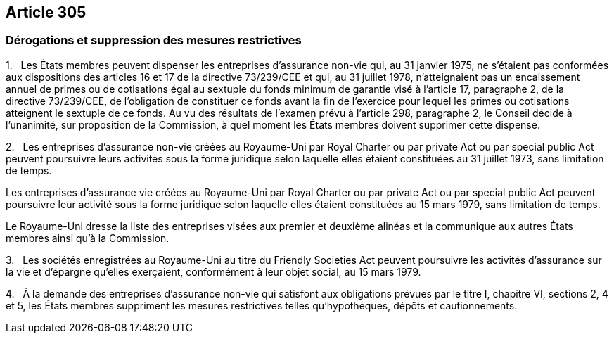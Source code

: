 == Article 305

=== Dérogations et suppression des mesures restrictives

1.   Les États membres peuvent dispenser les entreprises d'assurance non-vie qui, au 31 janvier 1975, ne s'étaient pas conformées aux dispositions des articles 16 et 17 de la directive 73/239/CEE et qui, au 31 juillet 1978, n'atteignaient pas un encaissement annuel de primes ou de cotisations égal au sextuple du fonds minimum de garantie visé à l'article 17, paragraphe 2, de la directive 73/239/CEE, de l'obligation de constituer ce fonds avant la fin de l'exercice pour lequel les primes ou cotisations atteignent le sextuple de ce fonds. Au vu des résultats de l'examen prévu à l'article 298, paragraphe 2, le Conseil décide à l'unanimité, sur proposition de la Commission, à quel moment les États membres doivent supprimer cette dispense.

2.   Les entreprises d'assurance non-vie créées au Royaume-Uni par Royal Charter ou par private Act ou par special public Act peuvent poursuivre leurs activités sous la forme juridique selon laquelle elles étaient constituées au 31 juillet 1973, sans limitation de temps.

Les entreprises d'assurance vie créées au Royaume-Uni par Royal Charter ou par private Act ou par special public Act peuvent poursuivre leur activité sous la forme juridique selon laquelle elles étaient constituées au 15 mars 1979, sans limitation de temps.

Le Royaume-Uni dresse la liste des entreprises visées aux premier et deuxième alinéas et la communique aux autres États membres ainsi qu'à la Commission.

3.   Les sociétés enregistrées au Royaume-Uni au titre du Friendly Societies Act peuvent poursuivre les activités d'assurance sur la vie et d'épargne qu'elles exerçaient, conformément à leur objet social, au 15 mars 1979.

4.   À la demande des entreprises d'assurance non-vie qui satisfont aux obligations prévues par le titre I, chapitre VI, sections 2, 4 et 5, les États membres suppriment les mesures restrictives telles qu'hypothèques, dépôts et cautionnements.